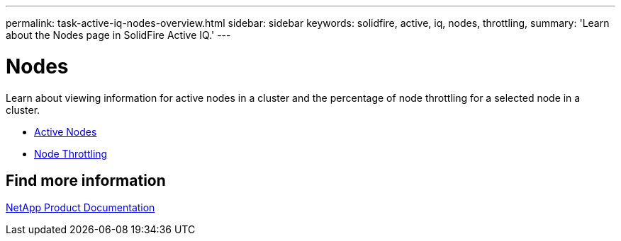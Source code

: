 ---
permalink: task-active-iq-nodes-overview.html
sidebar: sidebar
keywords: solidfire, active, iq, nodes, throttling,
summary: 'Learn about the Nodes page in SolidFire Active IQ.'
---

= Nodes
:icons: font
:imagesdir: ./media/

[.lead]
Learn about viewing information for active nodes in a cluster and the percentage of node throttling for a selected node in a cluster.

* link:task-active-iq-active-nodes.html[Active Nodes]
* link:task-active-iq-active-nodes-throttling.html[Node Throttling]

== Find more information
https://www.netapp.com/support-and-training/documentation/[NetApp Product Documentation^]
